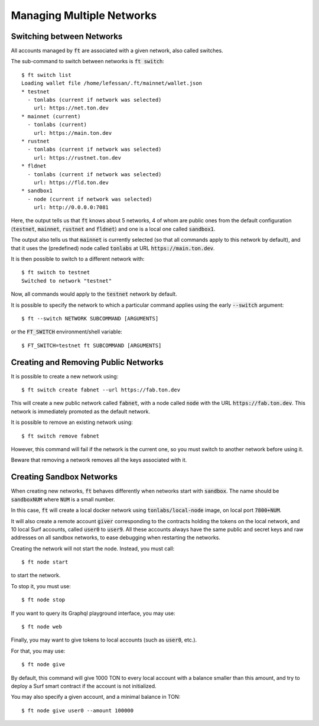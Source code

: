 
Managing Multiple Networks
==========================

Switching between Networks
~~~~~~~~~~~~~~~~~~~~~~~~~~

All accounts managed by :code:`ft` are associated with a given
network, also called switches.

The sub-command to switch between networks is :code:`ft switch`::
  
  $ ft switch list
  Loading wallet file /home/lefessan/.ft/mainnet/wallet.json
  * testnet
    - tonlabs (current if network was selected)
      url: https://net.ton.dev
  * mainnet (current)
    - tonlabs (current)
      url: https://main.ton.dev
  * rustnet
    - tonlabs (current if network was selected)
      url: https://rustnet.ton.dev
  * fldnet
    - tonlabs (current if network was selected)
      url: https://fld.ton.dev
  * sandbox1
    - node (current if network was selected)
      url: http://0.0.0.0:7081

Here, the output tells us that :code:`ft` knows about 5 networks, 4 of
whom are public ones from the default configuration (:code:`testnet`,
:code:`mainnet`, :code:`rustnet` and :code:`fldnet`) and one is a
local one called :code:`sandbox1`.

The output also tells us that :code:`mainnet` is currently selected
(so that all commands apply to this network by default), and that it
uses the (predefined) node called :code:`tonlabs` at URL
:code:`https://main.ton.dev`.

It is then possible to switch to a different network with::

  $ ft switch to testnet
  Switched to network "testnet"

Now, all commands would apply to the :code:`testnet` network by default.

It is possible to specify the network to which a particular command
applies using the early :code:`--switch` argument::

  $ ft --switch NETWORK SUBCOMMAND [ARGUMENTS]

or the :code:`FT_SWITCH` environment/shell variable::

  $ FT_SWITCH=testnet ft SUBCOMMAND [ARGUMENTS]

Creating and Removing Public Networks
~~~~~~~~~~~~~~~~~~~~~~~~~~~~~~~~~~~~~

It is possible to create a new network using::

  $ ft switch create fabnet --url https://fab.ton.dev 

This will create a new public network called :code:`fabnet`, with a
node called :code:`node` with the URL :code:`https://fab.ton.dev`.
This network is immediately promoted as the default network.

It is possible to remove an existing network using::

  $ ft switch remove fabnet

However, this command will fail if the network is the current one, so
you must switch to another network before using it.

Beware that removing a network removes all the keys associated with
it.

Creating Sandbox Networks
~~~~~~~~~~~~~~~~~~~~~~~~~

When creating new networks, :code:`ft` behaves differently when
networks start with :code:`sandbox`. The name should be
:code:`sandboxNUM` where :code:`NUM` is a small number.

In this case, :code:`ft` will create a local docker network using
:code:`tonlabs/local-node` image, on local port :code:`7800+NUM`.

It will also create a remote account :code:`giver` corresponding to
the contracts holding the tokens on the local network, and 10 local
Surf accounts, called :code:`user0` to :code:`user9`. All these
accounts always have the same public and secret keys and raw addresses
on all sandbox networks, to ease debugging when restarting the
networks.

Creating the network will not start the node. Instead, you must call::

  $ ft node start

to start the network.

To stop it, you must use::

  $ ft node stop

If you want to query its Graphql playground interface, you may use::

  $ ft node web

Finally, you may want to give tokens to local accounts (such as
:code:`user0`, etc.).

For that, you may use::

  $ ft node give 

By default, this command will give 1000 TON to every local account
with a balance smaller than this amount, and try to deploy a Surf
smart contract if the account is not initialized.

You may also specify a given account, and a minimal balance in TON::

  $ ft node give user0 --amount 100000


  


